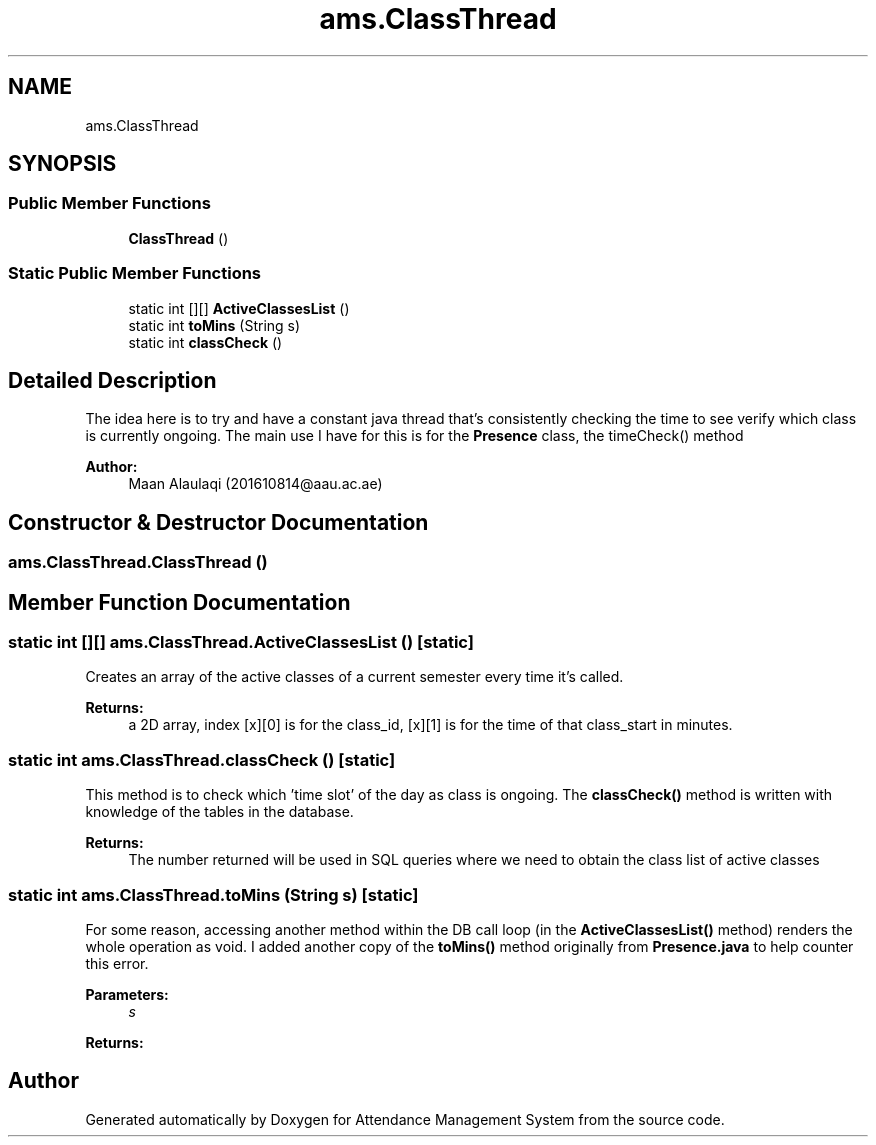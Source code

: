 .TH "ams.ClassThread" 3 "Sun May 12 2019" "Version 2.3" "Attendance Management System" \" -*- nroff -*-
.ad l
.nh
.SH NAME
ams.ClassThread
.SH SYNOPSIS
.br
.PP
.SS "Public Member Functions"

.in +1c
.ti -1c
.RI "\fBClassThread\fP ()"
.br
.in -1c
.SS "Static Public Member Functions"

.in +1c
.ti -1c
.RI "static int [][] \fBActiveClassesList\fP ()"
.br
.ti -1c
.RI "static int \fBtoMins\fP (String s)"
.br
.ti -1c
.RI "static int \fBclassCheck\fP ()"
.br
.in -1c
.SH "Detailed Description"
.PP 
The idea here is to try and have a constant java thread that's consistently checking the time to see verify which class is currently ongoing\&. The main use I have for this is for the \fBPresence\fP class, the timeCheck() method
.PP
\fBAuthor:\fP
.RS 4
Maan Alaulaqi (201610814@aau.ac.ae) 
.RE
.PP

.SH "Constructor & Destructor Documentation"
.PP 
.SS "ams\&.ClassThread\&.ClassThread ()"

.SH "Member Function Documentation"
.PP 
.SS "static int [][] ams\&.ClassThread\&.ActiveClassesList ()\fC [static]\fP"
Creates an array of the active classes of a current semester every time it's called\&. 
.PP
\fBReturns:\fP
.RS 4
a 2D array, index [x][0] is for the class_id, [x][1] is for the time of that class_start in minutes\&. 
.RE
.PP

.SS "static int ams\&.ClassThread\&.classCheck ()\fC [static]\fP"
This method is to check which 'time slot' of the day as class is ongoing\&. The \fBclassCheck()\fP method is written with knowledge of the tables in the database\&. 
.PP
\fBReturns:\fP
.RS 4
The number returned will be used in SQL queries where we need to obtain the class list of active classes 
.RE
.PP

.SS "static int ams\&.ClassThread\&.toMins (String s)\fC [static]\fP"
For some reason, accessing another method within the DB call loop (in the \fBActiveClassesList()\fP method) renders the whole operation as void\&. I added another copy of the \fBtoMins()\fP method originally from \fBPresence\&.java\fP to help counter this error\&. 
.PP
\fBParameters:\fP
.RS 4
\fIs\fP 
.RE
.PP
\fBReturns:\fP
.RS 4
.RE
.PP


.SH "Author"
.PP 
Generated automatically by Doxygen for Attendance Management System from the source code\&.
